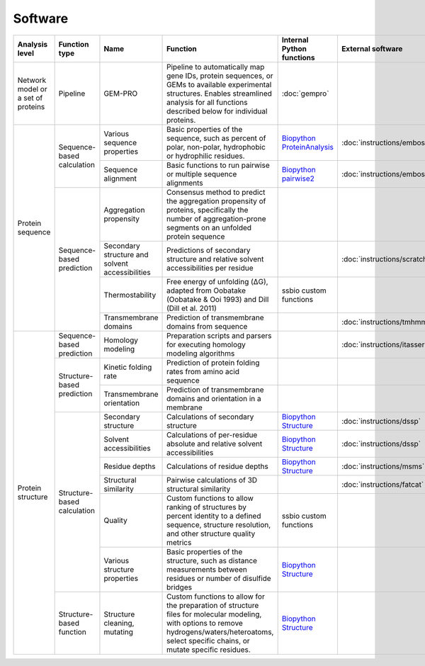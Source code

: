 .. _software:

********
Software
********

.. tabularcolumns:: |p{0.15\linewidth}|p{0.15\linewidth}|p{0.15\linewidth}|p{0.15\linewidth}|p{0.15\linewidth}|p{0.15\linewidth}|p{0.15\linewidth}|p{0.15\linewidth}|

+-------------------+-----------------+------------------------------+-----------------------------------------------------------+------------------------------+-----------------------------+------------------------------+------------------------------+
| Analysis level    | Function type   | Name                         | Function                                                  | Internal Python functions    | External software           | Web server                   | Alternate external software  |
+===================+=================+==============================+===========================================================+==============================+=============================+==============================+==============================+
| Network model or  | Pipeline        | GEM-PRO                      | Pipeline to automatically map gene IDs, protein           | :doc:`gempro`                |                             |                              |                              |
| a set of proteins |                 |                              | sequences, or GEMs to available experimental structures.  |                              |                             |                              |                              |
|                   |                 |                              | Enables streamlined analysis for all functions described  |                              |                             |                              |                              |
|                   |                 |                              | below for individual proteins.                            |                              |                             |                              |                              |
+-------------------+-----------------+------------------------------+-----------------------------------------------------------+------------------------------+-----------------------------+------------------------------+------------------------------+
| Protein sequence  | Sequence-based  | Various sequence properties  | Basic properties of the sequence, such as percent of      | `Biopython ProteinAnalysis`_ | :doc:`instructions/emboss`  |                              |                              |
|                   | calculation     |                              | polar, non-polar, hydrophobic or hydrophilic residues.    |                              |                             |                              |                              |
+                   +                 +------------------------------+-----------------------------------------------------------+------------------------------+-----------------------------+------------------------------+------------------------------+
|                   |                 | Sequence alignment           | Basic functions to run pairwise or multiple sequence      | `Biopython pairwise2`_       | :doc:`instructions/emboss`  |                              |                              |
|                   |                 |                              | alignments                                                |                              |                             |                              |                              |
+                   +-----------------+------------------------------+-----------------------------------------------------------+------------------------------+-----------------------------+------------------------------+------------------------------+
|                   | Sequence-based  | Aggregation propensity       | Consensus method to predict the aggregation propensity of |                              |                             | :doc:`instructions/amylpred` |                              |
|                   | prediction      |                              | proteins, specifically the number of aggregation-prone    |                              |                             |                              |                              |
|                   |                 |                              | segments on an unfolded protein sequence                  |                              |                             |                              |                              |
+                   +                 +------------------------------+-----------------------------------------------------------+------------------------------+-----------------------------+------------------------------+------------------------------+
|                   |                 | Secondary structure and      | Predictions of secondary structure and relative solvent   |                              | :doc:`instructions/scratch` |                              |                              |
|                   |                 | solvent accessibilities      | accessibilities per residue                               |                              |                             |                              |                              |
+                   +                 +------------------------------+-----------------------------------------------------------+------------------------------+-----------------------------+------------------------------+------------------------------+
|                   |                 | Thermostability              | Free energy of unfolding (ΔG), adapted from Oobatake      | ssbio custom functions       |                             |                              |                              |
|                   |                 |                              | (Oobatake & Ooi 1993) and Dill (Dill et al. 2011)         |                              |                             |                              |                              |
+                   +                 +------------------------------+-----------------------------------------------------------+------------------------------+-----------------------------+------------------------------+------------------------------+
|                   |                 | Transmembrane domains        | Prediction of transmembrane domains from sequence         |                              | :doc:`instructions/tmhmm`   |                              |                              |
+-------------------+-----------------+------------------------------+-----------------------------------------------------------+------------------------------+-----------------------------+------------------------------+------------------------------+
| Protein structure | Sequence-based  | Homology modeling            | Preparation scripts and parsers for executing homology    |                              | :doc:`instructions/itasser` |                              |                              |
|                   | prediction      |                              | modeling algorithms                                       |                              |                             |                              |                              |
+                   +-----------------+------------------------------+-----------------------------------------------------------+------------------------------+-----------------------------+------------------------------+------------------------------+
|                   | Structure-based | Kinetic folding rate         | Prediction of protein folding rates from amino acid       |                              |                             | :doc:`instructions/foldrate` |                              |
|                   | prediction      |                              | sequence                                                  |                              |                             |                              |                              |
+                   +                 +------------------------------+-----------------------------------------------------------+------------------------------+-----------------------------+------------------------------+------------------------------+
|                   |                 | Transmembrane orientation    | Prediction of transmembrane domains and orientation in a  |                              |                             | :doc:`instructions/opm`      |                              |
|                   |                 |                              | membrane                                                  |                              |                             |                              |                              |
+                   +-----------------+------------------------------+-----------------------------------------------------------+------------------------------+-----------------------------+------------------------------+------------------------------+
|                   | Structure-based | Secondary structure          | Calculations of secondary structure                       | `Biopython Structure`_       | :doc:`instructions/dssp`    |                              | :doc:`instructions/stride`   |
|                   | calculation     |                              |                                                           |                              |                             |                              |                              |
+                   +                 +------------------------------+-----------------------------------------------------------+------------------------------+-----------------------------+------------------------------+------------------------------+
|                   |                 | Solvent accessibilities      | Calculations of per-residue absolute and relative solvent | `Biopython Structure`_       | :doc:`instructions/dssp`    |                              | :doc:`instructions/freesasa` |
|                   |                 |                              | accessibilities                                           |                              |                             |                              |                              |
+                   +                 +------------------------------+-----------------------------------------------------------+------------------------------+-----------------------------+------------------------------+------------------------------+
|                   |                 | Residue depths               | Calculations of residue depths                            | `Biopython Structure`_       | :doc:`instructions/msms`    |                              |                              |
+                   +                 +------------------------------+-----------------------------------------------------------+------------------------------+-----------------------------+------------------------------+------------------------------+
|                   |                 | Structural similarity        | Pairwise calculations of 3D structural similarity         |                              | :doc:`instructions/fatcat`  |                              |                              |
+                   +                 +------------------------------+-----------------------------------------------------------+------------------------------+-----------------------------+------------------------------+------------------------------+
|                   |                 | Quality                      | Custom functions to allow ranking of structures by        | ssbio custom functions       |                             |                              |                              |
|                   |                 |                              | percent identity to a defined sequence, structure         |                              |                             |                              |                              |
|                   |                 |                              | resolution, and other structure quality metrics           |                              |                             |                              |                              |
+                   +                 +------------------------------+-----------------------------------------------------------+------------------------------+-----------------------------+------------------------------+------------------------------+
|                   |                 | Various structure properties | Basic properties of the structure, such as distance       | `Biopython Structure`_       |                             |                              |                              |
|                   |                 |                              | measurements between residues or number of disulfide      |                              |                             |                              |                              |
|                   |                 |                              | bridges                                                   |                              |                             |                              |                              |
+                   +-----------------+------------------------------+-----------------------------------------------------------+------------------------------+-----------------------------+------------------------------+------------------------------+
|                   | Structure-based | Structure cleaning, mutating | Custom functions to allow for the preparation of          | `Biopython Structure`_       |                             | AmberTools_                  |                              |
|                   | function        |                              | structure files for molecular modeling, with options to   |                              |                             |                              |                              |
|                   |                 |                              | remove hydrogens/waters/heteroatoms, select specific      |                              |                             |                              |                              |
|                   |                 |                              | chains, or mutate specific residues.                      |                              |                             |                              |                              |
+-------------------+-----------------+------------------------------+-----------------------------------------------------------+------------------------------+-----------------------------+------------------------------+------------------------------+


.. _Biopython Structure: http://biopython.org/wiki/The_Biopython_Structural_Bioinformatics_FAQ
.. _Biopython ProteinAnalysis: http://biopython.org/wiki/ProtParam
.. _Biopython pairwise2: http://biopython.org/DIST/docs/api/Bio.pairwise2-module.html
.. _AmberTools: http://ambermd.org/#AmberTools
